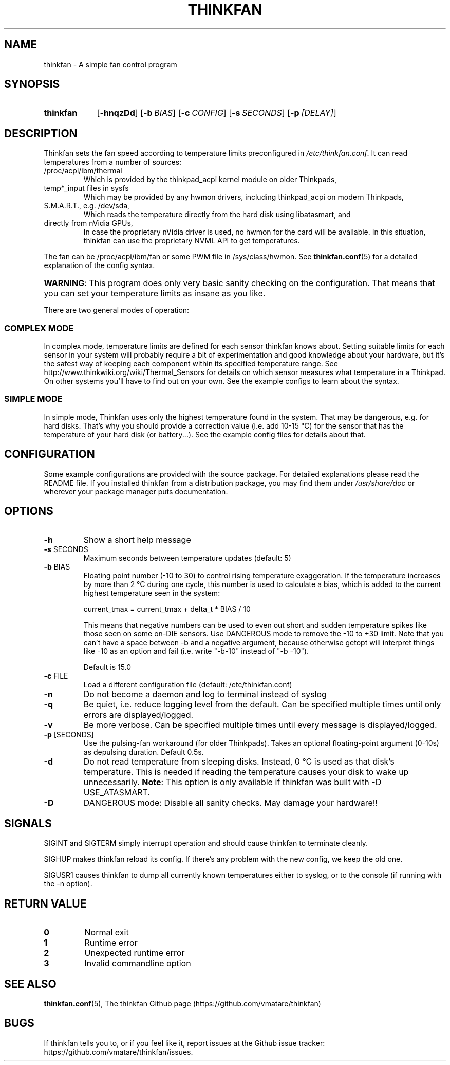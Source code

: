 .TH THINKFAN "1" "February 2016" "thinkfan 1.0_beta1" "thinkfan"
.SH NAME
thinkfan \- A simple fan control program
.SH SYNOPSIS
.SY thinkfan
.OP \-hnqzDd
.OP \-b BIAS
.OP \-c CONFIG
.OP \-s SECONDS
.OP \-p [DELAY]
.YS
.SH DESCRIPTION
Thinkfan sets the fan speed according to temperature limits preconfigured in
\fI/etc/thinkfan.conf\fR. It can read temperatures from a number of sources:
.IP "/proc/acpi/ibm/thermal"
Which is provided by the thinkpad_acpi kernel module on older Thinkpads,
.IP "temp*_input files in sysfs"
Which may be provided by any hwmon drivers, including thinkpad_acpi on modern
Thinkpads,
.IP "S.M.A.R.T., e.g. /dev/sda,"
Which reads the temperature directly from the hard disk using libatasmart, and
.IP "directly from nVidia GPUs,"
In case the proprietary nVidia driver is used, no hwmon for the card will be
available. In this situation, thinkfan can use the proprietary NVML API to get
temperatures.
.P
The fan can be /proc/acpi/ibm/fan or some PWM file in 
/sys/class/hwmon. See
.BR thinkfan.conf (5)
for a detailed explanation of the config syntax.

.HP
\fBWARNING\fR: This program does only very basic sanity checking on the
configuration. That means that you can set your temperature limits as insane
as you like.
.P
There are two general modes of operation:
.SS COMPLEX MODE
In complex mode, temperature limits are defined for each sensor thinkfan knows
about. Setting suitable limits for each sensor in your system will probably
require a bit of experimentation and good knowledge about your hardware, but
it's the safest way of keeping each component within its specified temperature
range. See http://www.thinkwiki.org/wiki/Thermal_Sensors for details on
which sensor measures what temperature in a Thinkpad. On other systems you'll
have to find out on your own. See the example configs to learn about the
syntax.
.SS SIMPLE MODE
In simple mode, Thinkfan uses only the highest temperature found in the
system. That may be dangerous, e.g. for hard disks.  That's why you should
provide a correction value (i.e. add 10\-15 \[char176]C) for the sensor that has the
temperature of your hard disk (or battery...). See the example config files
for details about that.
.SH CONFIGURATION
Some example configurations are provided with the source package. For detailed
explanations please read the README file. If you installed thinkfan from a
distribution package, you may find them under \fI/usr/share/doc\fR or wherever
your package manager puts documentation.
.SH OPTIONS
.TP
\fB\-h\fR
Show a short help message
.TP
\fB\-s\fR SECONDS
Maximum seconds between temperature updates (default: 5)
.TP
\fB\-b\fR BIAS
Floating point number (\-10 to 30) to control rising temperature exaggeration.
If the temperature increases by more than 2 \[char176]C during one cycle, this number
is used to calculate a bias, which is added to the current highest temperature
seen in the system:

 current_tmax = current_tmax + delta_t * BIAS / 10

This means that negative numbers can be used to even out short and sudden
temperature spikes like those seen on some on\-DIE sensors. Use DANGEROUS mode
to remove the \-10 to +30 limit. Note that you can't have a space between \-b
and a negative argument, because otherwise getopt will interpret things like
\-10 as an option and fail (i.e. write "\-b\-10" instead of "\-b \-10").

Default is 15.0
.TP
\fB\-c\fR FILE
Load a different configuration file (default: /etc/thinkfan.conf)
.TP
\fB\-n\fR
Do not become a daemon and log to terminal instead of syslog
.TP
\fB\-q\fR
Be quiet, i.e. reduce logging level from the default. Can be specified
multiple times until only errors are displayed/logged.
.TP
\fB\-v\fR
Be more verbose. Can be specified multiple times until every message is
displayed/logged.
.TP
\fB\-p\fR [SECONDS]
Use the pulsing\-fan workaround (for older Thinkpads). Takes an optional
floating\-point argument (0\-10s) as depulsing duration. Default 0.5s.
.TP
\fB\-d\fR
Do not read temperature from sleeping disks. Instead, 0 \[char176]C is used as that
disk's temperature. This is needed if reading the temperature causes your
disk to wake up unnecessarily.
\fBNote\fR: This option is only available if thinkfan was built with \-D USE_ATASMART.
.TP
\fB\-D\fR
DANGEROUS mode: Disable all sanity checks. May damage your hardware!!
.SH SIGNALS
SIGINT and SIGTERM simply interrupt operation and should cause thinkfan to
terminate cleanly.
.P
SIGHUP makes thinkfan reload its config. If there's any problem with the new
config, we keep the old one.
.P
SIGUSR1 causes thinkfan to dump all currently known temperatures either to
syslog, or to the console (if running with the \-n option).
.SH RETURN VALUE
.TP
\fB0\fR
Normal exit
.TP
\fB1\fR
Runtime error
.TP
\fB2\fR
Unexpected runtime error
.TP
\fB3\fR
Invalid commandline option
.SH SEE ALSO
.BR thinkfan.conf (5),
The thinkfan Github page (https://github.com/vmatare/thinkfan)

.SH BUGS
If thinkfan tells you to, or if you feel like it, report issues at the Github
issue tracker:
https://github.com/vmatare/thinkfan/issues.

